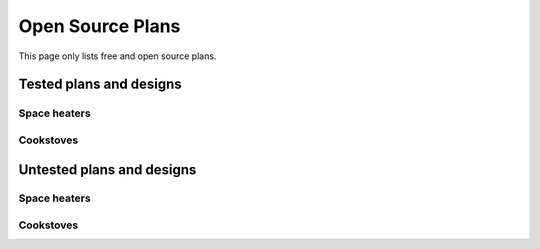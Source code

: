 ************************************************
Open Source Plans
************************************************

This page only lists free and open source plans. 


Tested plans and designs
=============================

Space heaters
------------------

Cookstoves
------------------------



Untested plans and designs
=============================

Space heaters
------------------

Cookstoves
------------------------